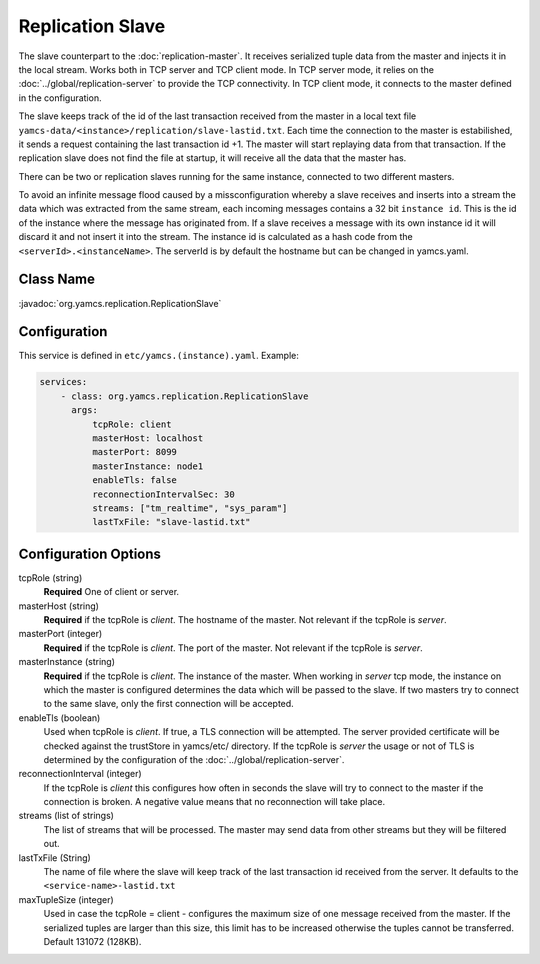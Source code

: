 Replication Slave
==================


The slave counterpart to the :doc:`replication-master`.  It receives serialized tuple data from the master and injects it in the local stream. Works both in TCP server and TCP client mode. In TCP server mode, it relies on the :doc:`../global/replication-server` to provide the TCP connectivity. 
In TCP client mode, it connects to the master defined in the configuration.

The slave keeps track of the id of the last transaction received from the master in a local text file ``yamcs-data/<instance>/replication/slave-lastid.txt``. Each time the connection to the master is estabilished, it sends a request containing the last transaction id +1. The master will start replaying data from that transaction. If the replication slave does not find the file at startup, it will receive all the data that the master has.

There can be two or replication slaves running for the same instance, connected to two different masters.

To avoid an infinite message flood caused by a missconfiguration whereby a slave receives and inserts into a stream the data which was extracted from the same stream, each incoming messages contains a 32 bit ``instance id``. This is the id of the instance where the message has originated from. If a slave receives a message with its own instance id it will discard it and not insert it into the stream.
The instance id is calculated as a hash code from the ``<serverId>.<instanceName>``. The serverId is by default the hostname but can be changed in yamcs.yaml.


Class Name
----------

:javadoc:`org.yamcs.replication.ReplicationSlave`


Configuration
-------------

This service is defined in ``etc/yamcs.(instance).yaml``. Example:

.. code-block:: yaml

  services:
      - class: org.yamcs.replication.ReplicationSlave
        args:
            tcpRole: client
            masterHost: localhost
            masterPort: 8099
            masterInstance: node1
            enableTls: false
            reconnectionIntervalSec: 30
            streams: ["tm_realtime", "sys_param"]
            lastTxFile: "slave-lastid.txt"
            

              
Configuration Options
---------------------

tcpRole  (string)
    **Required** One of client or server.

masterHost (string)
    **Required** if the tcpRole is `client`. The hostname of the master. Not relevant if the tcpRole is `server`.
    
masterPort (integer)
    **Required** if the tcpRole is `client`. The port of the master.  Not relevant if the tcpRole is `server`.
    
masterInstance (string)
    **Required** if the tcpRole is `client`. The instance of the master. When working in `server` tcp mode, the instance on which the master is configured determines the data which will be passed to the slave. If two masters try to connect to the same slave, only the first connection will be accepted. 

enableTls (boolean)
     Used when tcpRole is `client`. If true, a TLS connection will be attempted. The server provided certificate will be checked against the trustStore in yamcs/etc/ directory. If the tcpRole is `server` the usage or not of TLS is determined by the configuration of the :doc:`../global/replication-server`.
     
reconnectionInterval (integer)
    If the tcpRole is `client` this configures how often in seconds the slave will try to connect to the master if the connection is broken. A negative value means that no reconnection will take place.
               
streams (list of strings)
    The list of streams that will be processed. The master may send data from other streams but they will be filtered out.

lastTxFile (String)
    The name of file where the slave will keep track of the last transaction id received from the server. It defaults to the ``<service-name>-lastid.txt``

maxTupleSize (integer)
    Used in case the tcpRole = client - configures the maximum size of one message received from the master.  If the serialized tuples are larger than this size, this limit has to be increased otherwise the tuples cannot be transferred. Default 131072 (128KB).
